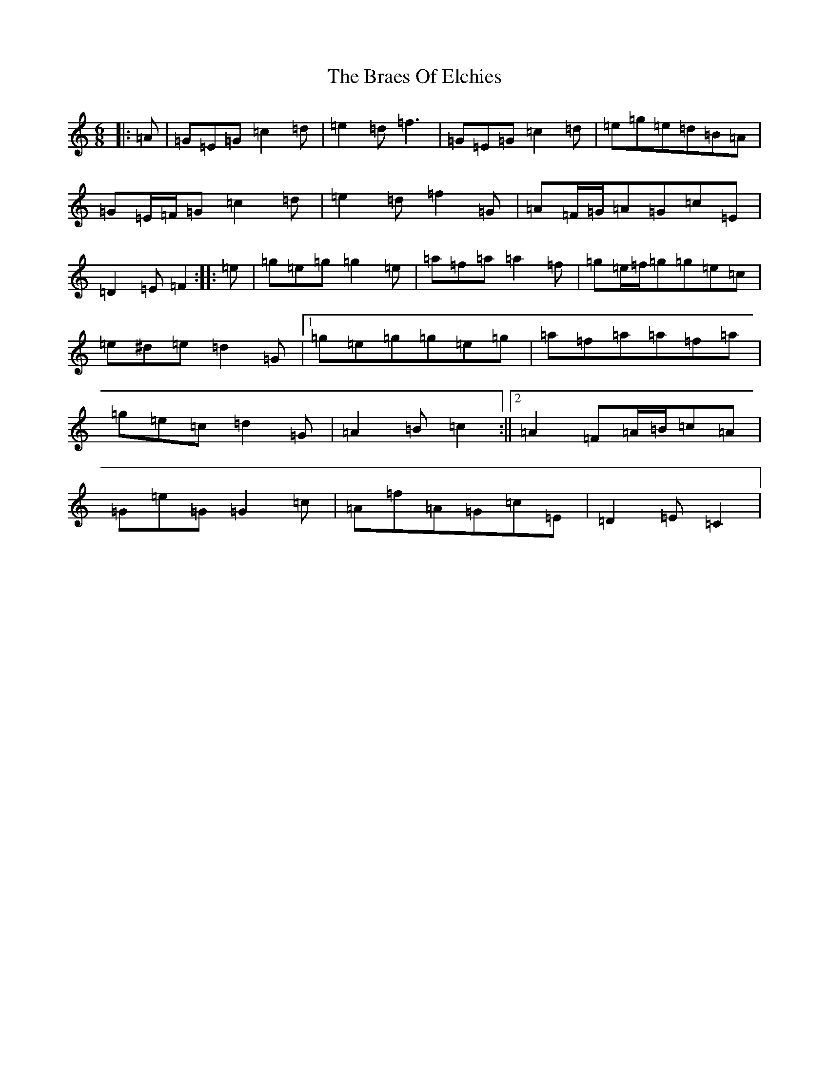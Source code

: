 X: 2508
T: Braes Of Elchies, The
S: https://thesession.org/tunes/9148#setting9148
R: jig
M:6/8
L:1/8
K: C Major
|:=A|=G=E=G=c2=d|=e2=d=f3|=G=E=G=c2=d|=e=g=e=d=B=A|=G=E/2=F/2=G=c2=d|=e2=d=f2=G|=A=F/2=G/2=A=G=c=E|=D2=E=F2:||:=e|=g=e=g=g2=e|=a=f=a=a2=f|=g=e/2=f/2=g=g=e=c|=e^d=e=d2=G|1=g=e=g=g=e=g|=a=f=a=a=f=a|=g=e=c=d2=G|=A2=B=c2:||2=A2=F=A/2=B/2=c=A|=G=e=G=G2=c|=A=f=A=G=c=E|=D2=E=C2|